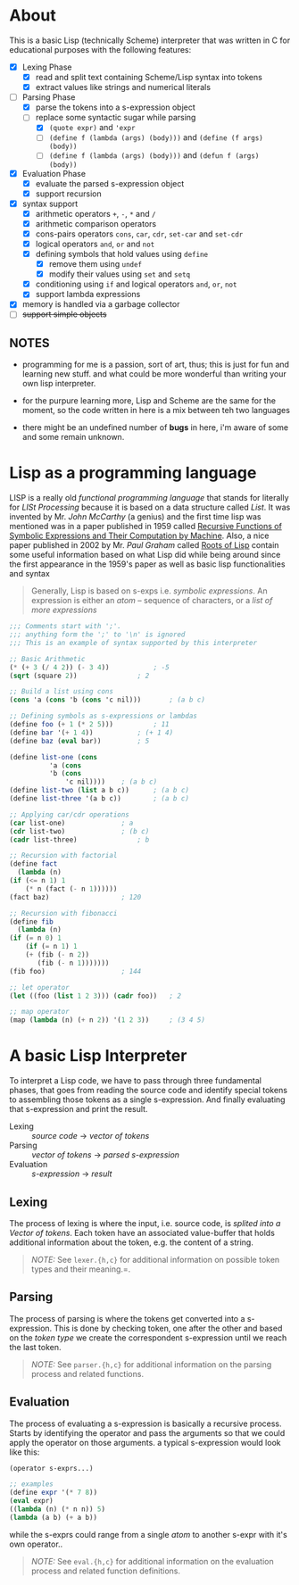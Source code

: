 * About

  This is a basic Lisp (technically Scheme) interpreter that was written in C for educational purposes with the following features:

  + [X] Lexing Phase
    + [X] read and split text containing Scheme/Lisp syntax into tokens
    + [X] extract values like strings and numerical literals

  + [-] Parsing Phase
    + [X] parse the tokens into a s-expression object
    + [-] replace some syntactic sugar while parsing
      + [X] =(quote expr)= and ='expr=
      + [ ] =(define f (lambda (args) (body)))= and =(define (f args) (body))=
      + [ ] =(define f (lambda (args) (body)))= and =(defun f (args) (body))=

  + [X] Evaluation Phase
    + [X] evaluate the parsed s-expression object
    + [X] support recursion

  + [X] syntax support
    + [X] arithmetic operators =+=, =-=, =*= and =/=
    + [X] arithmetic comparison operators
    + [X] cons-pairs operators =cons=, =car=, =cdr=, =set-car= and =set-cdr=
    + [X] logical operators =and=, =or= and =not=
    + [X] defining symbols that hold values using =define=
      + [X] remove them using =undef=
      + [X] modify their values using =set= and =setq=
    + [X] conditioning using =if= and logical operators  =and=, =or=, =not=
    + [X] support lambda expressions
  + [X] memory is handled via a garbage collector
  + [ ] +support simple objects+

** NOTES

   + programming for me is a passion, sort of art, thus; this is just for fun and learning new stuff. and what could be more wonderful than writing your own lisp interpreter.

   + for the purpure learning more, Lisp and Scheme are the same for the moment, so the code written in here is a mix between teh two languages

   + there might be an undefined number of *bugs* in here, i'm aware of some and some remain unknown.

* Lisp as a programming language

  LISP is a really old /functional programming language/ that stands for literally for /LISt Processing/ because it is based on a data structure called /List/. It was invented by Mr. /John McCarthy/ (a genius) and the first time lisp was mentioned was in a paper published in 1959 called [[http://www-formal.stanford.edu/jmc/recursive.pdf][Recursive Functions of Symbolic Expressions and Their Computation by Machine]]. Also, a nice paper published in 2002 by Mr. /Paul Graham/ called [[http://www.paulgraham.com/rootsoflisp.html][Roots of Lisp]] contain some useful information based on what Lisp did while being around since the first appearance in the 1959's paper as well as basic lisp functionalities and syntax

  #+BEGIN_QUOTE
  Generally, Lisp is based on s-exps i.e. /symbolic expressions/. An expression is either an /atom/ -- sequence of characters, or a /list of more expressions/
  #+END_QUOTE

  #+BEGIN_SRC scheme
    ;;; Comments start with ';'.
    ;;; anything form the ';' to '\n' is ignored
    ;;; This is an example of syntax supported by this interpreter

    ;; Basic Arithmetic
    (* (+ 3 (/ 4 2)) (- 3 4))			; -5
    (sqrt (square 2))				; 2

    ;; Build a list using cons
    (cons 'a (cons 'b (cons 'c nil)))		; (a b c)

    ;; Defining symbols as s-expressions or lambdas
    (define foo (+ 1 (* 2 5)))			; 11
    (define bar '(+ 1 4))			; (+ 1 4)
    (define baz (eval bar))			; 5

    (define list-one (cons
		      'a (cons
			  'b (cons
			      'c nil))))	; (a b c)
    (define list-two (list a b c))		; (a b c)
    (define list-three '(a b c))		; (a b c)

    ;; Applying car/cdr operations
    (car list-one)				; a
    (cdr list-two)				; (b c)
    (cadr list-three)				; b

    ;; Recursion with factorial
    (define fact
      (lambda (n)
	(if (<= n 1) 1
	    (* n (fact (- n 1))))))
    (fact baz)					; 120

    ;; Recursion with fibonacci
    (define fib
      (lambda (n)
	(if (= n 0) 1
	    (if (= n 1) 1
		(+ (fib (- n 2))
		   (fib (- n 1)))))))
    (fib foo)					; 144

    ;; let operator
    (let ((foo (list 1 2 3))) (cadr foo))	; 2

    ;; map operator
    (map (lambda (n) (+ n 2)) '(1 2 3))		; (3 4 5)
  #+END_SRC

* A basic Lisp Interpreter

  To interpret a Lisp code, we have to pass through three fundamental phases, that goes from reading the source code and identify special tokens to assembling those tokens as a single s-expression. And finally evaluating that s-expression and print the result.

  + Lexing :: /source code/ \to /vector of tokens/
  + Parsing :: /vector of tokens/ \to /parsed s-expression/
  + Evaluation :: /s-expression/ \to /result/

** Lexing

   The process of lexing is where the input, i.e. source code, is /splited into a Vector of tokens/. Each token have an associated value-buffer that holds additional information about the token, e.g. the content of a string.

   #+BEGIN_QUOTE
   /NOTE:/ See =lexer.{h,c}= for additional information on possible token types and their meaning.=.
   #+END_QUOTE

** Parsing

   The process of parsing is where the tokens get converted into a s-expression. This is done by checking token, one after the other and based on the /token type/ we create the correspondent s-expression until we reach the last token.

   #+BEGIN_QUOTE
   /NOTE:/ See =parser.{h,c}= for additional information on the parsing process and related functions.
   #+END_QUOTE

** Evaluation

   The process of evaluating a s-expression is basically a recursive process. Starts by identifying the operator and pass the arguments so that we could apply the operator on those arguments. a typical s-expression would look like this:

   #+BEGIN_SRC scheme
     (operator s-exprs...)

     ;; examples
     (define expr '(* 7 8))
     (eval expr)
     ((lambda (n) (* n n)) 5)
     (lambda (a b) (+ a b))
   #+END_SRC

   while the s-exprs could range from a single /atom/ to another s-expr with it's own operator..

   #+BEGIN_QUOTE
   /NOTE:/ See =eval.{h,c}= for additional information on the evaluation process and related function definitions.
   #+END_QUOTE
